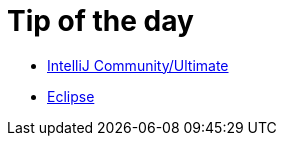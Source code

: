 = Tip of the day

* link:intellij-common-tip-of-the-day.adoc[IntelliJ Community/Ultimate]
* link:eclipse-tip-of-the-day.adoc[Eclipse]
